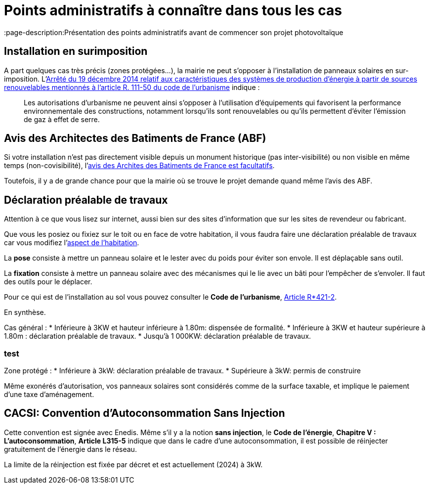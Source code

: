 = Points administratifs à connaître dans tous les cas
ifndef::book[]
:showtitle:
:page-title: Points administratifs à connaître dans tous les cas
:page-description:Présentation des points administratifs avant de commencer son projet photovoltaïque
:page-layout: page
endif::[]

== Installation en surimposition

A part quelques cas très précis (zones protégées...), la mairie ne peut s'opposer à l'installation de panneaux solaires en sur-imposition.
L'https://www.legifrance.gouv.fr/jorf/id/JORFTEXT000029954131[Arrêté du 19 décembre 2014 relatif aux caractéristiques des systèmes de production d'énergie à partir de sources renouvelables mentionnés à l'article R. 111-50 du code de l'urbanisme] indique :

> Les autorisations d'urbanisme ne peuvent ainsi s'opposer à l'utilisation d'équipements qui favorisent
> la performance environnementale des constructions, notamment lorsqu'ils sont renouvelables ou qu'ils
> permettent d'éviter l'émission de gaz à effet de serre.

== Avis des Architectes des Batiments de France (ABF)

Si votre installation n'est pas directement visible depuis un monument historique (pas inter-visibilité) ou non visible en même temps (non-covisibilité), l'https://www.senat.fr/questions/base/2023/qSEQ230305721.html[avis des Archites des Batiments de France est facultatifs].

Toutefois, il y a de grande chance pour que la mairie où se trouve le projet demande quand même l'avis des ABF.

== Déclaration préalable de travaux

Attention à ce que vous lisez sur internet, aussi bien sur des sites d'information que sur les sites de revendeur ou fabricant.

Que vous les posiez ou fixiez sur le toit ou en face de votre habitation, il vous faudra faire une déclaration préalable de travaux car vous modifiez l'https://www.ecologie.gouv.fr/faut-il-autorisation-durbanisme-poser-des-panneaux-solaires-sur-toit[aspect de l'habitation].

La **pose** consiste à mettre un panneau solaire et le lester avec du poids pour éviter son envole. Il est déplaçable sans outil.

La **fixation** consiste à mettre un panneau solaire avec des mécanismes qui le lie avec un bâti pour l'empêcher de s'envoler. Il faut des outils pour le déplacer.

Pour ce qui est de l'installation au sol vous pouvez consulter le **Code de l'urbanisme**, https://www.legifrance.gouv.fr/codes/article_lc/LEGIARTI000034355439[Article R*421-2].

En synthèse.

Cas général :
* Inférieure à 3KW et hauteur inférieure à 1.80m: dispensée de formalité.
* Inférieure à 3KW et hauteur supérieure à 1.80m : déclaration préalable de travaux.
* Jusqu'à 1 000KW: déclaration préalable de travaux.

=== test

Zone protégé :
* Inférieure à 3kW: déclaration préalable de travaux.
* Supérieure à 3kW: permis de construire 

Même exonérés d'autorisation, vos panneaux solaires sont considérés comme de la surface taxable, et implique le paiement d'une taxe d'aménagement.

== CACSI: Convention d'Autoconsommation Sans Injection

Cette convention est signée avec Enedis. Même s'il y a la notion **sans injection**, le **Code de l'énergie**, **Chapitre V : L'autoconsommation**, **Article L315-5** indique que dans le cadre d'une autoconsommation, il est possible de réinjecter gratuitement de l'énergie dans le réseau.

La limite de la réinjection est fixée par décret et est actuellement (2024) à 3kW.
